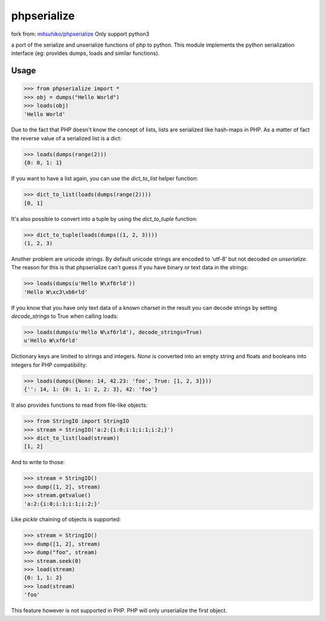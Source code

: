 phpserialize
~~~~~~~~~~~~

fork from: `mitsuhiko/phpserialize <https://github.com/mitsuhiko/phpserialize>`_
Only support python3

a port of the serialize and unserialize functions of php to python. This module
implements the python serialization interface (eg: provides dumps, loads and
similar functions).

Usage
=====

>>> from phpserialize import *
>>> obj = dumps("Hello World")
>>> loads(obj)
'Hello World'

Due to the fact that PHP doesn't know the concept of lists, lists
are serialized like hash-maps in PHP.  As a matter of fact the
reverse value of a serialized list is a dict:

>>> loads(dumps(range(2)))
{0: 0, 1: 1}

If you want to have a list again, you can use the `dict_to_list`
helper function:

>>> dict_to_list(loads(dumps(range(2))))
[0, 1]

It's also possible to convert into a tuple by using the `dict_to_tuple`
function:

>>> dict_to_tuple(loads(dumps((1, 2, 3))))
(1, 2, 3)

Another problem are unicode strings.  By default unicode strings are
encoded to 'utf-8' but not decoded on `unserialize`.  The reason for
this is that phpserialize can't guess if you have binary or text data
in the strings:

>>> loads(dumps(u'Hello W\xf6rld'))
'Hello W\xc3\xb6rld'

If you know that you have only text data of a known charset in the result
you can decode strings by setting `decode_strings` to True when calling
loads:

>>> loads(dumps(u'Hello W\xf6rld'), decode_strings=True)
u'Hello W\xf6rld'

Dictionary keys are limited to strings and integers.  `None` is converted
into an empty string and floats and booleans into integers for PHP
compatibility:

>>> loads(dumps({None: 14, 42.23: 'foo', True: [1, 2, 3]}))
{'': 14, 1: {0: 1, 1: 2, 2: 3}, 42: 'foo'}

It also provides functions to read from file-like objects:

>>> from StringIO import StringIO
>>> stream = StringIO('a:2:{i:0;i:1;i:1;i:2;}')
>>> dict_to_list(load(stream))
[1, 2]

And to write to those:

>>> stream = StringIO()
>>> dump([1, 2], stream)
>>> stream.getvalue()
'a:2:{i:0;i:1;i:1;i:2;}'

Like `pickle` chaining of objects is supported:

>>> stream = StringIO()
>>> dump([1, 2], stream)
>>> dump("foo", stream)
>>> stream.seek(0)
>>> load(stream)
{0: 1, 1: 2}
>>> load(stream)
'foo'

This feature however is not supported in PHP.  PHP will only unserialize
the first object.
